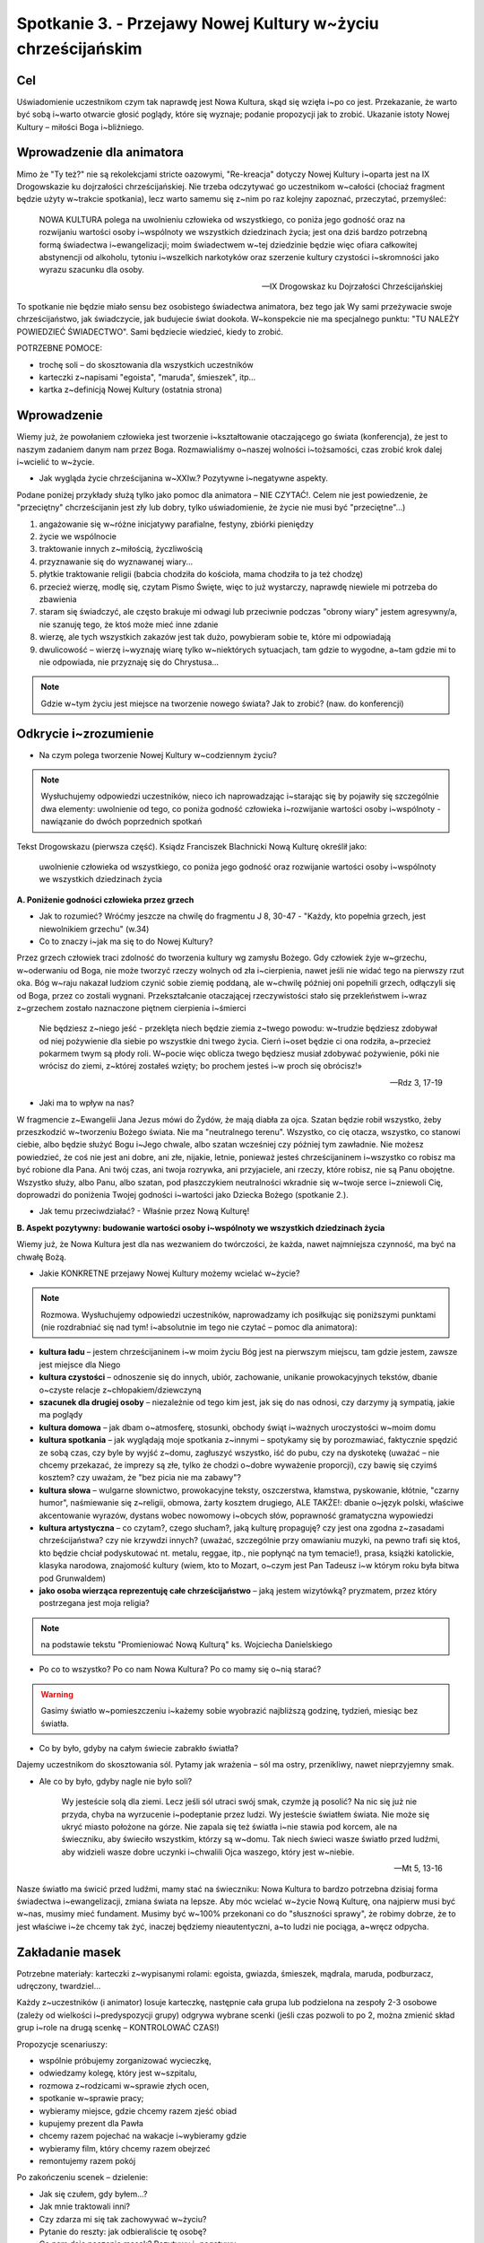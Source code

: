 Spotkanie 3. - Przejawy Nowej Kultury w~życiu chrześcijańskim
*************************************************************

Cel
===

Uświadomienie uczestnikom czym tak naprawdę jest Nowa Kultura, skąd się wzięła i~po co jest. Przekazanie, że warto być sobą i~warto otwarcie głosić poglądy, które się wyznaje; podanie propozycji jak to zrobić. Ukazanie istoty Nowej Kultury – miłości Boga i~bliźniego.

Wprowadzenie dla animatora
==========================

Mimo że "Ty też?" nie są rekolekcjami stricte oazowymi, "Re-kreacja" dotyczy Nowej Kultury i~oparta jest na IX Drogowskazie ku dojrzałości chrześcijańskiej. Nie trzeba odczytywać go uczestnikom w~całości (chociaż fragment będzie użyty w~trakcie spotkania), lecz warto samemu się z~nim po raz kolejny zapoznać, przeczytać, przemyśleć:

   NOWA KULTURA polega na uwolnieniu człowieka od wszystkiego, co poniża jego godność oraz na rozwijaniu wartości osoby i~wspólnoty we wszystkich dziedzinach życia; jest ona dziś bardzo potrzebną formą świadectwa i~ewangelizacji; moim świadectwem w~tej dziedzinie będzie więc ofiara całkowitej abstynencji od alkoholu, tytoniu i~wszelkich narkotyków oraz szerzenie kultury czystości i~skromności jako wyrazu szacunku dla osoby.

   -- IX Drogowskaz ku Dojrzałości Chrześcijańskiej

To spotkanie nie będzie miało sensu bez osobistego świadectwa animatora, bez tego jak Wy sami przeżywacie swoje chrześcijaństwo, jak świadczycie, jak budujecie świat dookoła. W~konspekcie nie ma specjalnego punktu: "TU NALEŻY POWIEDZIEĆ ŚWIADECTWO". Sami będziecie wiedzieć, kiedy to zrobić.

POTRZEBNE POMOCE:

* trochę soli – do skosztowania dla wszystkich uczestników
* karteczki z~napisami "egoista", "maruda", śmieszek", itp...
* kartka z~definicją Nowej Kultury (ostatnia strona)

Wprowadzenie
============

Wiemy już, że powołaniem człowieka jest tworzenie i~kształtowanie otaczającego go świata (konferencja), że jest to naszym zadaniem danym nam przez Boga. Rozmawialiśmy o~naszej wolności i~tożsamości, czas zrobić krok dalej i~wcielić to w~życie.

* Jak wygląda życie chrześcijanina w~XXIw.? Pozytywne i~negatywne aspekty.

Podane poniżej przykłady służą tylko jako pomoc dla animatora – NIE CZYTAĆ!. Celem nie jest powiedzenie, że "przeciętny" chcrześcijanin jest zły lub dobry, tylko uświadomienie, że życie nie musi być "przeciętne"...)

1. angażowanie się w~różne inicjatywy parafialne, festyny, zbiórki pieniędzy
2. życie we wspólnocie
3. traktowanie innych z~miłością, życzliwością
4. przyznawanie się do wyznawanej wiary...
5. płytkie traktowanie religii (babcia chodziła do kościoła, mama chodziła to ja też chodzę)
6. przecież wierzę, modlę się, czytam Pismo Święte, więc to już wystarczy, naprawdę niewiele mi potrzeba do zbawienia
7. staram się świadczyć, ale często brakuje mi odwagi lub przeciwnie podczas "obrony wiary" jestem agresywny/a, nie szanuję tego, że ktoś może mieć inne zdanie
8. wierzę, ale tych wszystkich zakazów jest tak dużo, powybieram sobie te, które mi odpowiadają
9. dwulicowość – wierzę i~wyznaję wiarę tylko w~niektórych sytuacjach, tam gdzie to wygodne, a~tam gdzie mi to nie odpowiada, nie przyznaję się do Chrystusa...

.. note:: Gdzie w~tym życiu jest miejsce na tworzenie nowego świata? Jak to zrobić? (naw. do konferencji)

Odkrycie i~zrozumienie
======================

* Na czym polega tworzenie Nowej Kultury w~codziennym życiu?

.. note:: Wysłuchujemy odpowiedzi uczestników, nieco ich naprowadzając i~starając się by pojawiły się szczególnie dwa elementy: uwolnienie od tego, co poniża godność człowieka i~rozwijanie wartości osoby i~wspólnoty - nawiązanie do dwóch poprzednich spotkań


Tekst Drogowskazu (pierwsza część). Ksiądz Franciszek Blachnicki Nową Kulturę określił jako:

   uwolnienie człowieka od wszystkiego, co poniża jego godność oraz rozwijanie wartości osoby i~wspólnoty we wszystkich dziedzinach życia

**A. Poniżenie godności człowieka przez grzech**

* Jak to rozumieć? Wróćmy jeszcze na chwilę do fragmentu J 8, 30-47 -  "Każdy, kto popełnia grzech, jest niewolnikiem grzechu" (w.34)

* Co to znaczy i~jak ma się to do Nowej Kultury?

Przez grzech człowiek traci zdolność do tworzenia kultury wg zamysłu Bożego. Gdy człowiek żyje w~grzechu, w~oderwaniu od Boga, nie może tworzyć  rzeczy wolnych od zła i~cierpienia, nawet jeśli nie widać tego na pierwszy rzut oka. Bóg w~raju nakazał ludziom czynić sobie ziemię poddaną, ale w~chwilę później oni popełnili grzech, odłączyli się od Boga, przez co zostali wygnani. Przekształcanie otaczającej rzeczywistości stało się przekleństwem i~wraz  z~grzechem zostało naznaczone piętnem cierpienia i~śmierci

   Nie będziesz z~niego jeść - przeklęta niech będzie ziemia z~twego powodu: w~trudzie będziesz zdobywał od niej pożywienie dla siebie po wszystkie dni twego życia. Cierń i~oset będzie ci ona rodziła, a~przecież pokarmem twym są płody roli. W~pocie więc oblicza twego będziesz musiał zdobywać pożywienie, póki nie wrócisz do ziemi, z~której zostałeś wzięty; bo prochem jesteś i~w proch się obrócisz!»

   -- Rdz 3, 17-19

* Jaki ma to wpływ na nas?

W fragmencie z~Ewangelii Jana Jezus mówi do Żydów, że mają diabła za ojca. Szatan będzie robił wszystko, żeby przeszkodzić w~tworzeniu Bożego świata. Nie ma "neutralnego terenu". Wszystko, co cię otacza, wszystko, co stanowi ciebie, albo będzie służyć Bogu i~Jego chwale, albo szatan wcześniej czy później tym zawładnie. Nie możesz powiedzieć, że coś nie jest ani dobre, ani złe, nijakie, letnie, ponieważ jesteś chrześcijaninem i~wszystko co robisz ma być robione dla Pana. Ani twój czas, ani twoja rozrywka, ani przyjaciele, ani rzeczy, które robisz, nie są Panu obojętne. Wszystko służy, albo Panu, albo szatan, pod płaszczykiem neutralności wkradnie się w~twoje serce i~zniewoli Cię, doprowadzi do poniżenia Twojej godności i~wartości jako Dziecka Bożego (spotkanie 2.).

* Jak temu przeciwdziałać? - Właśnie przez Nową Kulturę!

**B. Aspekt pozytywny: budowanie wartości osoby i~wspólnoty we wszystkich dziedzinach życia**

Wiemy już, że Nowa Kultura jest dla nas wezwaniem do twórczości, że każda, nawet najmniejsza czynność, ma być na chwałę Bożą.

* Jakie KONKRETNE przejawy Nowej Kultury możemy wcielać w~życie?

.. note:: Rozmowa. Wysłuchujemy odpowiedzi uczestników, naprowadzamy ich posiłkując się poniższymi punktami (nie rozdrabniać się nad tym! i~absolutnie im tego nie czytać – pomoc dla animatora):

* **kultura ładu** – jestem chrześcijaninem i~w moim życiu Bóg jest na pierwszym miejscu, tam gdzie jestem, zawsze jest miejsce dla Niego
* **kultura czystości** – odnoszenie się do innych, ubiór, zachowanie, unikanie prowokacyjnych tekstów, dbanie o~czyste relacje z~chłopakiem/dziewczyną
* **szacunek dla drugiej osoby** – niezależnie od tego kim jest, jak się do nas odnosi, czy darzymy ją sympatią, jakie ma poglądy
* **kultura domowa** – jak dbam o~atmosferę, stosunki, obchody świąt i~ważnych uroczystości w~moim domu
* **kultura spotkania** – jak wyglądają moje spotkania z~innymi – spotykamy się by porozmawiać, faktycznie spędzić ze sobą czas, czy byle by wyjść z~domu, zagłuszyć wszystko, iść do pubu, czy na dyskotekę (uważać – nie chcemy przekazać, że imprezy są złe, tylko że chodzi o~dobre wyważenie proporcji), czy bawię się czyimś kosztem? czy uważam, że "bez picia nie ma zabawy"?
* **kultura słowa** – wulgarne słownictwo, prowokacyjne teksty, oszczerstwa, kłamstwa, pyskowanie, kłótnie, "czarny humor", naśmiewanie się z~religii, obmowa, żarty kosztem drugiego, ALE TAKŻE!: dbanie o~język polski, właściwe akcentowanie wyrazów, dystans wobec nowomowy i~obcych słów, poprawność gramatyczna wypowiedzi
* **kultura artystyczna** – co czytam?, czego słucham?, jaką kulturę propaguję? czy jest ona zgodna z~zasadami chrześcijaństwa? czy nie krzywdzi innych? (uważać, szczególnie przy omawianiu muzyki, na pewno trafi się ktoś, kto będzie chciał podyskutować nt. metalu, reggae, itp., nie popłynąć na tym temacie!), prasa, książki katolickie, klasyka narodowa, znajomość kultury (wiem, kto to Mozart, o~czym jest Pan Tadeusz i~w którym roku była bitwa pod Grunwaldem)
* **jako osoba wierząca reprezentuję całe chrześcijaństwo** – jaką jestem wizytówką? pryzmatem, przez który postrzegana jest moja religia?


.. note:: na podstawie tekstu "Promieniować Nową Kulturą" ks. Wojciecha Danielskiego

* Po co to wszystko? Po co nam Nowa Kultura? Po co mamy się o~nią starać?

.. warning:: Gasimy światło w~pomieszczeniu i~każemy sobie wyobrazić najbliższą godzinę, tydzień, miesiąc bez światła.

* Co by było, gdyby na całym świecie zabrakło światła?

Dajemy uczestnikom do skosztowania sól. Pytamy jak wrażenia – sól ma ostry, przenikliwy, nawet nieprzyjemny smak.

* Ale co by było, gdyby nagle nie było soli?

   Wy jesteście solą dla ziemi. Lecz jeśli sól utraci swój smak, czymże ją posolić? Na nic się już nie przyda, chyba na wyrzucenie i~podeptanie przez ludzi. Wy jesteście światłem świata. Nie może się ukryć miasto położone na górze. Nie zapala się też światła i~nie stawia pod korcem, ale na świeczniku, aby świeciło wszystkim, którzy są w~domu. Tak niech świeci wasze światło przed ludźmi, aby widzieli wasze dobre uczynki i~chwalili Ojca waszego, który jest w~niebie.

   -- Mt 5, 13-16

Nasze światło ma świcić przed ludźmi, mamy stać na świeczniku: Nowa Kultura to bardzo potrzebna dzisiaj forma świadectwa i~ewangelizacji, zmiana świata na lepsze. Aby móc wcielać w~życie Nową Kulturę, ona najpierw musi być w~nas, musimy mieć fundament. Musimy być w~100% przekonani co do "słuszności sprawy", że robimy dobrze, że to jest właściwe i~że chcemy tak żyć, inaczej będziemy nieautentyczni, a~to ludzi nie pociąga, a~wręcz odpycha.

Zakładanie masek
================

Potrzebne materiały: karteczki z~wypisanymi rolami: egoista, gwiazda, śmieszek, mądrala, maruda, podburzacz, udręczony, twardziel...

Każdy z~uczestników (i animator) losuje karteczkę, następnie cała grupa lub podzielona na zespoły 2-3 osobowe (zależy od wielkości i~predyspozycji grupy) odgrywa wybrane scenki (jeśli czas pozwoli to po 2, można zmienić skład grup i~role na drugą scenkę – KONTROLOWAĆ CZAS!)

Propozycje scenariuszy:

* wspólnie próbujemy zorganizować wycieczkę,
* odwiedzamy kolegę, który jest w~szpitalu,
* rozmowa z~rodzicami w~sprawie złych ocen,
* spotkanie w~sprawie pracy;
* wybieramy miejsce, gdzie chcemy razem zjeść obiad
* kupujemy prezent dla Pawła
* chcemy razem pojechać na wakacje i~wybieramy gdzie
* wybieramy film, który chcemy razem obejrzeć
* remontujemy razem pokój

Po zakończeniu scenek – dzielenie:

* Jak się czułem, gdy byłem...?

* Jak mnie traktowali inni?

* Czy zdarza mi się tak zachowywać w~życiu?

* Pytanie do reszty: jak odbieraliście tę osobę?

* Co nam daje noszenie masek? Pozytywy i~negatywy.

* Dlaczego nie powinniśmy nosić masek?

* Jak z~tego zrezygnować?

Zespojenie dwóch części ludzkości:

   W~owym czasie byliście poza Chrystusem, obcy względem społeczności Izraela i~bez udziału w~przymierzach 	obietnicy, nie mający nadziei ani Boga na tym świecie. Ale teraz w~Chrystusie Jezusie wy, którzy niegdyś byliście 	daleko, staliście się bliscy przez krew Chrystusa. On bowiem jest naszym pokojem. On, **który obie części [ludzkości] uczynił jednością, bo zburzył rozdzielający je mur - wrogość**. W~swym ciele pozbawił On mocy Prawo przykazań, wyrażone w~zarządzeniach, aby z~dwóch [rodzajów ludzi] stworzyć w~sobie jednego nowego człowieka, wprowadzając pokój, i~[w ten sposób] jednych, jak i~drugich znów pojednać z~Bogiem w~jednym Ciele przez krzyż, w~sobie zadawszy śmierć wrogości. A~przyszedłszy zwiastował pokój wam, którzyście daleko, i~pokój tym, którzy blisko, bo przez Niego jedni i~drudzy w~jednym Duchu mamy przystęp do Ojca. A~więc nie jesteście już obcymi i~przychodniami, ale jesteście współobywatelami świętych i~domownikami Boga - zbudowani na fundamencie apostołów i~proroków, gdzie kamieniem węgielnym jest sam Chrystus Jezus. W~Nim zespalana cała budowla rośnie na świętą w~Panu świątynię, w~Nim i~wy także **wznosicie się we wspólnym budowaniu**, by stanowić mieszkanie Boga przez Ducha.

   -- Ef 2, 12-22

Tylko Chrystus może nas wewnętrznie "połączyć w~jedno", ale musimy sami podjąć o~tym decyzję, zrezygnować z~ról jakie odgrywamy, z~"podwójnego/potrójnego/poczwórnego życia". On jest Prawdą, która nas wyzwala, a~my możemy o~Nim świadczyć i~wspólnie z~Nim budować świat dookoła nas.

* Jaki jest najważniejszy element świata dookoła nas?

Najważniejszym elementem świata dookoła są inni ludzie. Możemy zmienić świat poprzez ROZWIJANIE WARTOŚCI OSOBY I~WSPÓLNOTY, czyli dbanie o~wzajemne relacje. W~każdym człowieku jest pragnienie bliskości, miłości, przyjaźni.

* Jakie mają być te relacje, by były rozwijające dla obu stron? By były wyrazem szacunku i~poszanowania godności?

Bóg daje nam najdoskonalszą odpowiedź:

   Gdy faryzeusze dowiedzieli się, że zamknął usta saduceuszom, zebrali się razem, a~jeden z~nich, uczony w~Prawie, zapytał Go, wystawiając Go na próbę: «Nauczycielu, które przykazanie w~Prawie jest największe?»  On mu odpowiedział: «Będziesz miłował Pana Boga swego całym swoim sercem, całą swoją duszą i~całym swoim 	umysłem. To jest największe i~pierwsze przykazanie. Drugie podobne jest do niego: Będziesz miłował swego bliźniego jak siebie samego. Na tych dwóch przykazaniach opiera się całe Prawo i~Prorocy».

   -- Mt 22, 34-40

* Jak Jezus określa idealną miłość? Co podaje za wzór?

* Boga mamy miłować ponad wszystko, całym sobą, wszystkimi elementami naszej tożsamości. A~człowieka?

* Bóg jako wzór do miłowania innych ludzi podaje miłość własną, do siebie samego.Dlaczego?

By móc rozwijać relacje z~innymi ludźmi, trzeba poznać i~zaakceptować siebie, przyjąć siebie ze swoimi ograniczeniami, dobrymi i~złymi stronami. W~przeciwnym razie ciągle będziemy się czuć niepewnie, jakbyśmy byli cały czas atakowani i~odrzucani. To działa w~obie strony – należy przyjąć drugą osobę taką jaką jest, odróżnić grzech od osoby. Głębokie relacje są możliwe tylko przy wzajemnej akceptacji. Dlatego tak ważne jest, żebyśmy pokochali i~zaakceptowali siebie, wtedy będziemy mogli też kochać innych. Największe świadectwo wiary i~największy wkład w~kulturę, jaki możemy dać, zawiera się w~tych dwóch zdaniach – kochać Boga ponad wszystko i~zawierzyć Mu całe swoje życie oraz zaakceptować siebie i~rozwijać relacje z~innymi ludźmi.

Zastosowanie
============

1. Zachęta do zawierzenia Bogu swojego życia (może po raz kolejny, może po raz pierwszy)
2. Zastanowienie się nad swoimi "maskami" (nadal bez wprowadzania do LM!)
3. Wprowadzenie do modlitwy wieczornej
